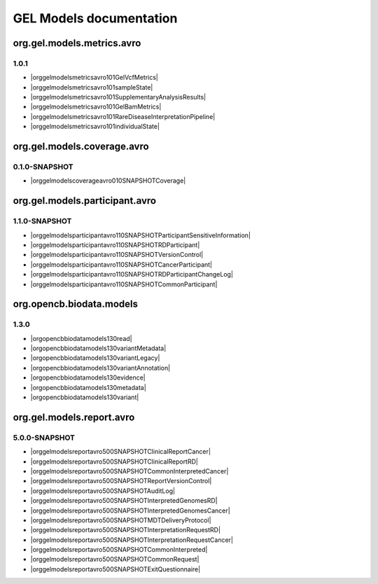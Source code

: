 GEL Models documentation
========================

org.gel.models.metrics.avro
---------------------------

1.0.1
^^^^^

* |orggelmodelsmetricsavro101GelVcfMetrics|
* |orggelmodelsmetricsavro101sampleState|
* |orggelmodelsmetricsavro101SupplementaryAnalysisResults|
* |orggelmodelsmetricsavro101GelBamMetrics|
* |orggelmodelsmetricsavro101RareDiseaseInterpretationPipeline|
* |orggelmodelsmetricsavro101individualState|


org.gel.models.coverage.avro
----------------------------

0.1.0-SNAPSHOT
^^^^^^^^^^^^^^

* |orggelmodelscoverageavro010SNAPSHOTCoverage|


org.gel.models.participant.avro
-------------------------------

1.1.0-SNAPSHOT
^^^^^^^^^^^^^^

* |orggelmodelsparticipantavro110SNAPSHOTParticipantSensitiveInformation|
* |orggelmodelsparticipantavro110SNAPSHOTRDParticipant|
* |orggelmodelsparticipantavro110SNAPSHOTVersionControl|
* |orggelmodelsparticipantavro110SNAPSHOTCancerParticipant|
* |orggelmodelsparticipantavro110SNAPSHOTRDParticipantChangeLog|
* |orggelmodelsparticipantavro110SNAPSHOTCommonParticipant|


org.opencb.biodata.models
-------------------------

1.3.0
^^^^^

* |orgopencbbiodatamodels130read|
* |orgopencbbiodatamodels130variantMetadata|
* |orgopencbbiodatamodels130variantLegacy|
* |orgopencbbiodatamodels130variantAnnotation|
* |orgopencbbiodatamodels130evidence|
* |orgopencbbiodatamodels130metadata|
* |orgopencbbiodatamodels130variant|


org.gel.models.report.avro
--------------------------

5.0.0-SNAPSHOT
^^^^^^^^^^^^^^

* |orggelmodelsreportavro500SNAPSHOTClinicalReportCancer|
* |orggelmodelsreportavro500SNAPSHOTClinicalReportRD|
* |orggelmodelsreportavro500SNAPSHOTCommonInterpretedCancer|
* |orggelmodelsreportavro500SNAPSHOTReportVersionControl|
* |orggelmodelsreportavro500SNAPSHOTAuditLog|
* |orggelmodelsreportavro500SNAPSHOTInterpretedGenomesRD|
* |orggelmodelsreportavro500SNAPSHOTInterpretedGenomesCancer|
* |orggelmodelsreportavro500SNAPSHOTMDTDeliveryProtocol|
* |orggelmodelsreportavro500SNAPSHOTInterpretationRequestRD|
* |orggelmodelsreportavro500SNAPSHOTInterpretationRequestCancer|
* |orggelmodelsreportavro500SNAPSHOTCommonInterpreted|
* |orggelmodelsreportavro500SNAPSHOTCommonRequest|
* |orggelmodelsreportavro500SNAPSHOTExitQuestionnaire|



.. |orggelmodelsreportavro500SNAPSHOTReportVersionControl| raw:: html

    <a href="html_schemas/org.gel.models.report.avro/5.0.0-SNAPSHOT/ReportVersionControl.html" target="_blank">ReportVersionControl</a>
.. |orggelmodelsmetricsavro101RareDiseaseInterpretationPipeline| raw:: html

    <a href="html_schemas/org.gel.models.metrics.avro/1.0.1/RareDiseaseInterpretationPipeline.html" target="_blank">RareDiseaseInterpretationPipeline</a>
.. |orggelmodelsreportavro500SNAPSHOTClinicalReportCancer| raw:: html

    <a href="html_schemas/org.gel.models.report.avro/5.0.0-SNAPSHOT/ClinicalReportCancer.html" target="_blank">ClinicalReportCancer</a>
.. |orggelmodelsmetricsavro101sampleState| raw:: html

    <a href="html_schemas/org.gel.models.metrics.avro/1.0.1/sampleState.html" target="_blank">sampleState</a>
.. |orggelmodelsreportavro500SNAPSHOTInterpretationRequestCancer| raw:: html

    <a href="html_schemas/org.gel.models.report.avro/5.0.0-SNAPSHOT/InterpretationRequestCancer.html" target="_blank">InterpretationRequestCancer</a>
.. |orggelmodelsreportavro500SNAPSHOTExitQuestionnaire| raw:: html

    <a href="html_schemas/org.gel.models.report.avro/5.0.0-SNAPSHOT/ExitQuestionnaire.html" target="_blank">ExitQuestionnaire</a>
.. |orggelmodelsreportavro500SNAPSHOTMDTDeliveryProtocol| raw:: html

    <a href="html_schemas/org.gel.models.report.avro/5.0.0-SNAPSHOT/MDTDeliveryProtocol.html" target="_blank">MDTDeliveryProtocol</a>
.. |orggelmodelsreportavro500SNAPSHOTInterpretedGenomesCancer| raw:: html

    <a href="html_schemas/org.gel.models.report.avro/5.0.0-SNAPSHOT/InterpretedGenomesCancer.html" target="_blank">InterpretedGenomesCancer</a>
.. |orggelmodelsreportavro500SNAPSHOTInterpretationRequestRD| raw:: html

    <a href="html_schemas/org.gel.models.report.avro/5.0.0-SNAPSHOT/InterpretationRequestRD.html" target="_blank">InterpretationRequestRD</a>
.. |orggelmodelsmetricsavro101individualState| raw:: html

    <a href="html_schemas/org.gel.models.metrics.avro/1.0.1/individualState.html" target="_blank">individualState</a>
.. |orggelmodelscoverageavro010SNAPSHOTCoverage| raw:: html

    <a href="html_schemas/org.gel.models.coverage.avro/0.1.0-SNAPSHOT/Coverage.html" target="_blank">Coverage</a>
.. |orggelmodelsreportavro500SNAPSHOTCommonRequest| raw:: html

    <a href="html_schemas/org.gel.models.report.avro/5.0.0-SNAPSHOT/CommonRequest.html" target="_blank">CommonRequest</a>
.. |orggelmodelsparticipantavro110SNAPSHOTRDParticipant| raw:: html

    <a href="html_schemas/org.gel.models.participant.avro/1.1.0-SNAPSHOT/RDParticipant.html" target="_blank">RDParticipant</a>
.. |orggelmodelsreportavro500SNAPSHOTCommonInterpretedCancer| raw:: html

    <a href="html_schemas/org.gel.models.report.avro/5.0.0-SNAPSHOT/CommonInterpretedCancer.html" target="_blank">CommonInterpretedCancer</a>
.. |orgopencbbiodatamodels130variant| raw:: html

    <a href="html_schemas/org.opencb.biodata.models/1.3.0/variant.html" target="_blank">variant</a>
.. |orggelmodelsparticipantavro110SNAPSHOTVersionControl| raw:: html

    <a href="html_schemas/org.gel.models.participant.avro/1.1.0-SNAPSHOT/VersionControl.html" target="_blank">VersionControl</a>
.. |orgopencbbiodatamodels130metadata| raw:: html

    <a href="html_schemas/org.opencb.biodata.models/1.3.0/metadata.html" target="_blank">metadata</a>
.. |orgopencbbiodatamodels130variantAnnotation| raw:: html

    <a href="html_schemas/org.opencb.biodata.models/1.3.0/variantAnnotation.html" target="_blank">variantAnnotation</a>
.. |orggelmodelsreportavro500SNAPSHOTCommonInterpreted| raw:: html

    <a href="html_schemas/org.gel.models.report.avro/5.0.0-SNAPSHOT/CommonInterpreted.html" target="_blank">CommonInterpreted</a>
.. |orgopencbbiodatamodels130evidence| raw:: html

    <a href="html_schemas/org.opencb.biodata.models/1.3.0/evidence.html" target="_blank">evidence</a>
.. |orggelmodelsparticipantavro110SNAPSHOTCancerParticipant| raw:: html

    <a href="html_schemas/org.gel.models.participant.avro/1.1.0-SNAPSHOT/CancerParticipant.html" target="_blank">CancerParticipant</a>
.. |orggelmodelsparticipantavro110SNAPSHOTRDParticipantChangeLog| raw:: html

    <a href="html_schemas/org.gel.models.participant.avro/1.1.0-SNAPSHOT/RDParticipantChangeLog.html" target="_blank">RDParticipantChangeLog</a>
.. |orgopencbbiodatamodels130read| raw:: html

    <a href="html_schemas/org.opencb.biodata.models/1.3.0/read.html" target="_blank">read</a>
.. |orggelmodelsreportavro500SNAPSHOTClinicalReportRD| raw:: html

    <a href="html_schemas/org.gel.models.report.avro/5.0.0-SNAPSHOT/ClinicalReportRD.html" target="_blank">ClinicalReportRD</a>
.. |orgopencbbiodatamodels130variantMetadata| raw:: html

    <a href="html_schemas/org.opencb.biodata.models/1.3.0/variantMetadata.html" target="_blank">variantMetadata</a>
.. |orggelmodelsparticipantavro110SNAPSHOTParticipantSensitiveInformation| raw:: html

    <a href="html_schemas/org.gel.models.participant.avro/1.1.0-SNAPSHOT/ParticipantSensitiveInformation.html" target="_blank">ParticipantSensitiveInformation</a>
.. |orggelmodelsparticipantavro110SNAPSHOTCommonParticipant| raw:: html

    <a href="html_schemas/org.gel.models.participant.avro/1.1.0-SNAPSHOT/CommonParticipant.html" target="_blank">CommonParticipant</a>
.. |orggelmodelsreportavro500SNAPSHOTAuditLog| raw:: html

    <a href="html_schemas/org.gel.models.report.avro/5.0.0-SNAPSHOT/AuditLog.html" target="_blank">AuditLog</a>
.. |orggelmodelsreportavro500SNAPSHOTInterpretedGenomesRD| raw:: html

    <a href="html_schemas/org.gel.models.report.avro/5.0.0-SNAPSHOT/InterpretedGenomesRD.html" target="_blank">InterpretedGenomesRD</a>
.. |orggelmodelsmetricsavro101GelBamMetrics| raw:: html

    <a href="html_schemas/org.gel.models.metrics.avro/1.0.1/GelBamMetrics.html" target="_blank">GelBamMetrics</a>
.. |orggelmodelsmetricsavro101GelVcfMetrics| raw:: html

    <a href="html_schemas/org.gel.models.metrics.avro/1.0.1/GelVcfMetrics.html" target="_blank">GelVcfMetrics</a>
.. |orgopencbbiodatamodels130variantLegacy| raw:: html

    <a href="html_schemas/org.opencb.biodata.models/1.3.0/variantLegacy.html" target="_blank">variantLegacy</a>
.. |orggelmodelsmetricsavro101SupplementaryAnalysisResults| raw:: html

    <a href="html_schemas/org.gel.models.metrics.avro/1.0.1/SupplementaryAnalysisResults.html" target="_blank">SupplementaryAnalysisResults</a>

